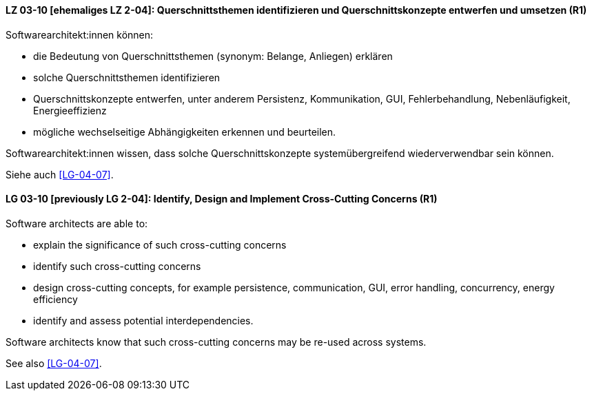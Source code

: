
// tag::DE[]
[[LG-03-10]]
==== LZ 03-10 [ehemaliges LZ 2-04]: Querschnittsthemen identifizieren und Querschnittskonzepte entwerfen und umsetzen (R1)

Softwarearchitekt:innen können:

* die Bedeutung von Querschnittsthemen (synonym: Belange, Anliegen) erklären
* solche Querschnittsthemen identifizieren
* Querschnittskonzepte entwerfen, unter anderem Persistenz, Kommunikation, GUI, Fehlerbehandlung, Nebenläufigkeit, Energieeffizienz
* mögliche wechselseitige Abhängigkeiten erkennen und beurteilen.

Softwarearchitekt:innen wissen, dass solche Querschnittskonzepte systemübergreifend wiederverwendbar sein können.

Siehe auch <<LG-04-07>>.
// end::DE[]

// tag::EN[]
[[LG-03-10]]
==== LG 03-10 [previously LG 2-04]: Identify, Design and Implement Cross-Cutting Concerns (R1)

Software architects are able to:

* explain the significance of such cross-cutting concerns
* identify such cross-cutting concerns
* design cross-cutting concepts, for example persistence, communication, GUI, error handling, concurrency, energy efficiency
* identify and assess potential interdependencies.

Software architects know that such cross-cutting concerns may be re-used across systems.

See also <<LG-04-07>>.

// end::EN[]
